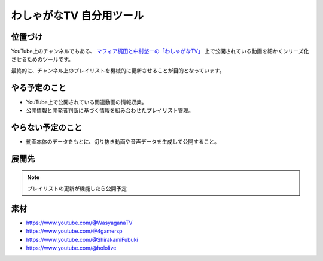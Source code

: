 =========================
わしゃがなTV 自分用ツール
=========================

位置づけ
========

YouTube上のチャンネルでもある、 `マフィア梶田と中村悠一の「わしゃがなTV」 <https://www.youtube.com/@WasyaganaTV>`_
上で公開されている動画を細かくシリーズ化させるためのツールです。

最終的に、チャンネル上のプレイリストを機械的に更新させることが目的となっています。

やる予定のこと
==============

- YouTube上で公開されている関連動画の情報収集。
- 公開情報と開発者判断に基づく情報を組み合わせたプレイリスト管理。

やらない予定のこと
==================

- 動画本体のデータをもとに、切り抜き動画や音声データを生成して公開すること。

展開先
======

.. note:: プレイリストの更新が機能したら公開予定

素材
====

- https://www.youtube.com/@WasyaganaTV
- https://www.youtube.com/@4gamersp
- https://www.youtube.com/@ShirakamiFubuki
- https://www.youtube.com/@hololive
